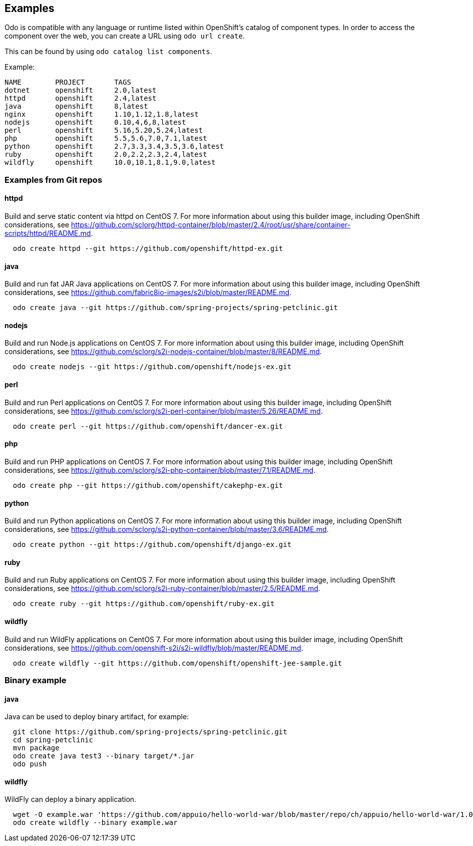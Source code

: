 Examples
--------

Odo is compatible with any language or runtime listed within OpenShift’s catalog of component types. In order to access the component over the web, you can create a URL using `odo url create`.

This can be found by using `odo catalog list components`.

Example:

[source,sh]
----
NAME        PROJECT       TAGS
dotnet      openshift     2.0,latest
httpd       openshift     2.4,latest
java        openshift     8,latest
nginx       openshift     1.10,1.12,1.8,latest
nodejs      openshift     0.10,4,6,8,latest
perl        openshift     5.16,5.20,5.24,latest
php         openshift     5.5,5.6,7.0,7.1,latest
python      openshift     2.7,3.3,3.4,3.5,3.6,latest
ruby        openshift     2.0,2.2,2.3,2.4,latest
wildfly     openshift     10.0,10.1,8.1,9.0,latest
----

Examples from Git repos
~~~~~~~~~~~~~~~~~~~~~~~

httpd
^^^^^

Build and serve static content via httpd on CentOS 7. For more information about using this builder image, including OpenShift considerations, see https://github.com/sclorg/httpd-container/blob/master/2.4/root/usr/share/container-scripts/httpd/README.md.

[source,sh]
----
  odo create httpd --git https://github.com/openshift/httpd-ex.git
----

java
^^^^

Build and run fat JAR Java applications on CentOS 7. For more information about using this builder image, including OpenShift considerations, see https://github.com/fabric8io-images/s2i/blob/master/README.md.

[source,sh]
----
  odo create java --git https://github.com/spring-projects/spring-petclinic.git
----

nodejs
^^^^^^

Build and run Node.js applications on CentOS 7. For more information about using this builder image, including OpenShift considerations, see https://github.com/sclorg/s2i-nodejs-container/blob/master/8/README.md.

[source,sh]
----
  odo create nodejs --git https://github.com/openshift/nodejs-ex.git
----

perl
^^^^

Build and run Perl applications on CentOS 7. For more information about using this builder image, including OpenShift considerations, see https://github.com/sclorg/s2i-perl-container/blob/master/5.26/README.md.

[source,sh]
----
  odo create perl --git https://github.com/openshift/dancer-ex.git
----

php
^^^

Build and run PHP applications on CentOS 7. For more information about using this builder image, including OpenShift considerations, see https://github.com/sclorg/s2i-php-container/blob/master/7.1/README.md.

[source,sh]
----
  odo create php --git https://github.com/openshift/cakephp-ex.git
----

python
^^^^^^

Build and run Python applications on CentOS 7. For more information about using this builder image, including OpenShift considerations, see https://github.com/sclorg/s2i-python-container/blob/master/3.6/README.md.

[source,sh]
----
  odo create python --git https://github.com/openshift/django-ex.git
----

ruby
^^^^

Build and run Ruby applications on CentOS 7. For more information about using this builder image, including OpenShift considerations, see https://github.com/sclorg/s2i-ruby-container/blob/master/2.5/README.md.

[source,sh]
----
  odo create ruby --git https://github.com/openshift/ruby-ex.git
----

wildfly
^^^^^^^

Build and run WildFly applications on CentOS 7. For more information about using this builder image, including OpenShift considerations, see https://github.com/openshift-s2i/s2i-wildfly/blob/master/README.md.

[source,sh]
----
  odo create wildfly --git https://github.com/openshift/openshift-jee-sample.git
----

Binary example
~~~~~~~~~~~~~~

java
^^^^

Java can be used to deploy binary artifact, for example:

[source,sh]
----
  git clone https://github.com/spring-projects/spring-petclinic.git
  cd spring-petclinic
  mvn package
  odo create java test3 --binary target/*.jar
  odo push
----

wildfly
^^^^^^^

WildFly can deploy a binary application.

[source,sh]
----
  wget -O example.war 'https://github.com/appuio/hello-world-war/blob/master/repo/ch/appuio/hello-world-war/1.0.0/hello-world-war-1.0.0.war?raw=true'
  odo create wildfly --binary example.war
----
